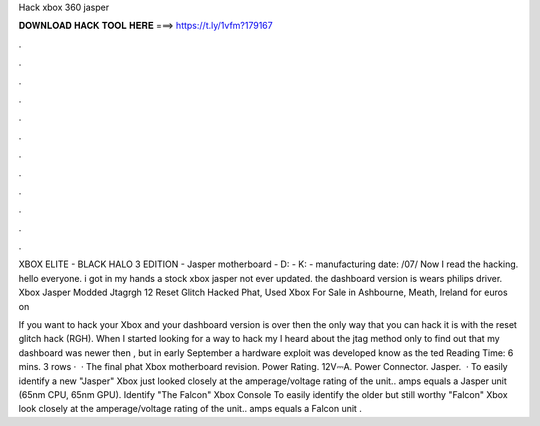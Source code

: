 Hack xbox 360 jasper



𝐃𝐎𝐖𝐍𝐋𝐎𝐀𝐃 𝐇𝐀𝐂𝐊 𝐓𝐎𝐎𝐋 𝐇𝐄𝐑𝐄 ===> https://t.ly/1vfm?179167



.



.



.



.



.



.



.



.



.



.



.



.

XBOX ELITE - BLACK HALO 3 EDITION - Jasper motherboard - D: - K: - manufacturing date: /07/ Now I read the hacking. hello everyone. i got in my hands a stock xbox jasper not ever updated. the dashboard version is wears philips driver. Xbox Jasper Modded Jtagrgh 12 Reset Glitch Hacked Phat, Used Xbox For Sale in Ashbourne, Meath, Ireland for euros on 

If you want to hack your Xbox and your dashboard version is over then the only way that you can hack it is with the reset glitch hack (RGH). When I started looking for a way to hack my I heard about the jtag method only to find out that my dashboard was newer then , but in early September a hardware exploit was developed know as the ted Reading Time: 6 mins. 3 rows ·  · The final phat Xbox motherboard revision. Power Rating. 12V⎓A. Power Connector. Jasper.  · To easily identify a new "Jasper" Xbox just looked closely at the amperage/voltage rating of the unit.. amps equals a Jasper unit (65nm CPU, 65nm GPU). Identify "The Falcon" Xbox Console To easily identify the older but still worthy "Falcon" Xbox look closely at the amperage/voltage rating of the unit.. amps equals a Falcon unit .
